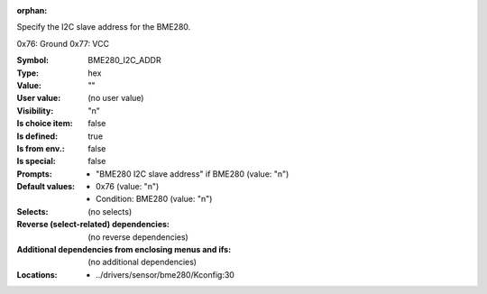 :orphan:

.. title:: BME280_I2C_ADDR

.. option:: CONFIG_BME280_I2C_ADDR:
.. _CONFIG_BME280_I2C_ADDR:

Specify the I2C slave address for the BME280.

0x76: Ground
0x77: VCC



:Symbol:           BME280_I2C_ADDR
:Type:             hex
:Value:            ""
:User value:       (no user value)
:Visibility:       "n"
:Is choice item:   false
:Is defined:       true
:Is from env.:     false
:Is special:       false
:Prompts:

 *  "BME280 I2C slave address" if BME280 (value: "n")
:Default values:

 *  0x76 (value: "n")
 *   Condition: BME280 (value: "n")
:Selects:
 (no selects)
:Reverse (select-related) dependencies:
 (no reverse dependencies)
:Additional dependencies from enclosing menus and ifs:
 (no additional dependencies)
:Locations:
 * ../drivers/sensor/bme280/Kconfig:30